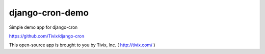===========
django-cron-demo
===========

Simple demo app for django-cron

https://github.com/Tivix/django-cron

This open-source app is brought to you by Tivix, Inc. ( http://tivix.com/ )
